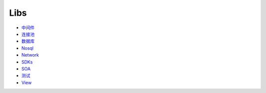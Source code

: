 Libs
====

-  `中间件 <config/middleware.md>`__
-  `连接池 <libs/connection_pool.md>`__
-  `数据库 <libs/db.md>`__
-  `Nosql <libs/nosql.md>`__
-  `Network <config/network.md>`__
-  `SDKs <libs/sdks.md>`__
-  `SOA <config/soa.md>`__
-  `测试 <libs/testing.md>`__
-  `View <libs/view.md>`__
